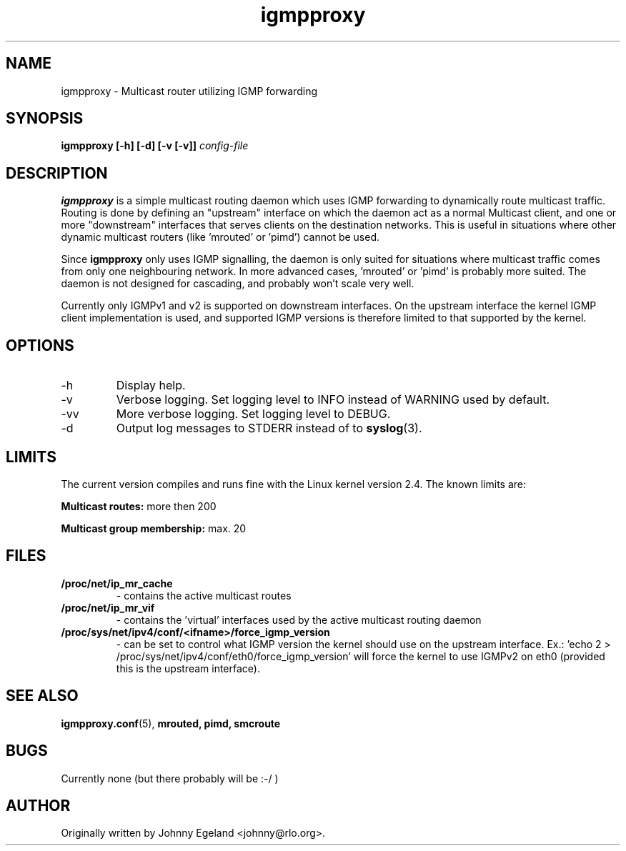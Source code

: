 .\" .br - line break (nothing else on the line)
.\" .B  - bold
.\" .I  - green or kursive (on HTML)
.\" .TP - paragraph ? (header line, followed by indented lines)
.\"
.TH igmpproxy 8 "" "igmpproxy 0.1"
.SH NAME
igmpproxy \- Multicast router utilizing IGMP forwarding

.SH SYNOPSIS
.B igmpproxy [-h] [-d] [-v [-v]]
.I config-file


.SH DESCRIPTION
.B igmpproxy
is a simple multicast routing daemon which uses IGMP forwarding to
dynamically route multicast traffic. Routing is done by defining an
"upstream" interface on which the daemon act as a normal Multicast
client, and one or more "downstream" interfaces that serves clients
on the destination networks. This is useful in situations where other
dynamic multicast routers (like 'mrouted' or 'pimd') cannot be used.

Since 
.B igmpproxy
only uses IGMP signalling, the daemon is only suited for situations
where multicast traffic comes from only one neighbouring network.
In more advanced cases, 'mrouted' or 'pimd' is probably more suited.
The daemon is not designed for cascading, and probably won't scale
very well.

Currently only IGMPv1 and v2 is supported on downstream interfaces.
On the upstream interface the kernel IGMP client implementation is used,
and supported IGMP versions is therefore limited to that supported by the
kernel.


.SH OPTIONS
.IP -h
Display help.
.IP -v
Verbose logging. Set logging level to INFO instead of WARNING used by default. 
.IP -vv
More verbose logging. Set logging level to DEBUG.
.IP -d
Output log messages to STDERR instead of to
.BR syslog (3).


.SH LIMITS
The current version compiles and runs fine with the Linux kernel version 2.4. The known limits are:

.B Multicast routes:
more then 200

.B Multicast group membership:
max. 20
.SH FILES
.TP
.B /proc/net/ip_mr_cache 
- contains the active multicast routes
.TP
.B /proc/net/ip_mr_vif 
- contains the 'virtual' interfaces used by the active multicast routing daemon
.TP
.B /proc/sys/net/ipv4/conf/<ifname>/force_igmp_version 
- can be set to control what IGMP version the kernel should use on the upstream interface.
Ex.: 'echo 2 > /proc/sys/net/ipv4/conf/eth0/force_igmp_version' will force the kernel to
use IGMPv2 on eth0 (provided this is the upstream interface).


.SH SEE ALSO
.BR igmpproxy.conf (5),
.BR mrouted,
.BR pimd,
.BR smcroute

.SH BUGS
Currently none (but there probably will be :-/ )
.SH AUTHOR
Originally written by Johnny Egeland <johnny@rlo.org>.
